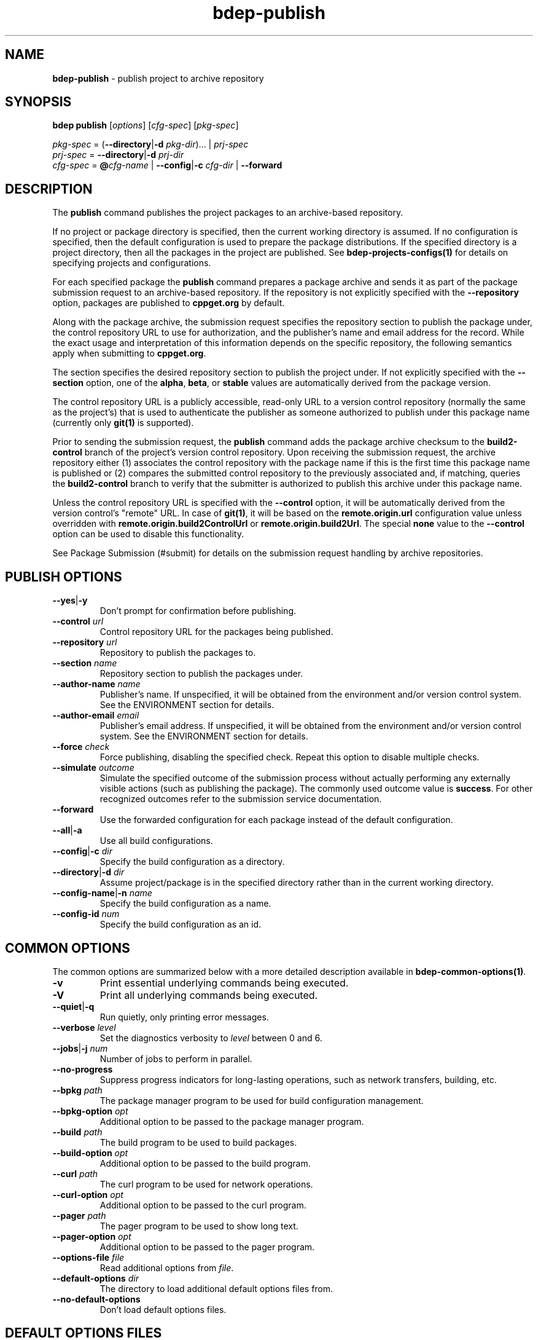 .\" Process this file with
.\" groff -man -Tascii bdep-publish.1
.\"
.TH bdep-publish 1 "July 2020" "bdep 0.13.0"
.SH NAME
\fBbdep-publish\fR \- publish project to archive repository
.SH "SYNOPSIS"
.PP
\fBbdep publish\fR [\fIoptions\fR] [\fIcfg-spec\fR] [\fIpkg-spec\fR]\fR
.PP
\fIpkg-spec\fR = (\fB--directory\fR|\fB-d\fR \fIpkg-dir\fR)\.\.\. |
\fIprj-spec\fR
.br
\fIprj-spec\fR = \fB--directory\fR|\fB-d\fR \fIprj-dir\fR
.br
\fIcfg-spec\fR = \fB@\fR\fIcfg-name\fR | \fB--config\fR|\fB-c\fR \fIcfg-dir\fR
| \fB--forward\fR\fR
.SH "DESCRIPTION"
.PP
The \fBpublish\fR command publishes the project packages to an archive-based
repository\.
.PP
If no project or package directory is specified, then the current working
directory is assumed\. If no configuration is specified, then the default
configuration is used to prepare the package distributions\. If the specified
directory is a project directory, then all the packages in the project are
published\. See \fBbdep-projects-configs(1)\fP for details on specifying
projects and configurations\.
.PP
For each specified package the \fBpublish\fR command prepares a package
archive and sends it as part of the package submission request to an
archive-based repository\. If the repository is not explicitly specified with
the \fB--repository\fR option, packages are published to \fBcppget\.org\fR by
default\.
.PP
Along with the package archive, the submission request specifies the
repository section to publish the package under, the control repository URL to
use for authorization, and the publisher's name and email address for the
record\. While the exact usage and interpretation of this information depends
on the specific repository, the following semantics apply when submitting to
\fBcppget\.org\fR\.
.PP
The section specifies the desired repository section to publish the project
under\. If not explicitly specified with the \fB--section\fR option, one of
the \fBalpha\fR, \fBbeta\fR, or \fBstable\fR values are automatically derived
from the package version\.
.PP
The control repository URL is a publicly accessible, read-only URL to a
version control repository (normally the same as the project's) that is used
to authenticate the publisher as someone authorized to publish under this
package name (currently only \fBgit(1)\fR is supported)\.
.PP
Prior to sending the submission request, the \fBpublish\fR command adds the
package archive checksum to the \fBbuild2-control\fR branch of the project's
version control repository\. Upon receiving the submission request, the
archive repository either (1) associates the control repository with the
package name if this is the first time this package name is published or (2)
compares the submitted control repository to the previously associated and, if
matching, queries the \fBbuild2-control\fR branch to verify that the submitter
is authorized to publish this archive under this package name\.
.PP
Unless the control repository URL is specified with the \fB--control\fR
option, it will be automatically derived from the version control's "remote"
URL\. In case of \fBgit(1)\fR, it will be based on the
\fBremote\.origin\.url\fR configuration value unless overridden with
\fBremote\.origin\.build2ControlUrl\fR or \fBremote\.origin\.build2Url\fR\.
The special \fBnone\fR value to the \fB--control\fR option can be used to
disable this functionality\.
.PP
See Package Submission (#submit) for details on the submission request
handling by archive repositories\.
.SH "PUBLISH OPTIONS"
.IP "\fB--yes\fR|\fB-y\fR"
Don't prompt for confirmation before publishing\.
.IP "\fB--control\fR \fIurl\fR"
Control repository URL for the packages being published\.
.IP "\fB--repository\fR \fIurl\fR"
Repository to publish the packages to\.
.IP "\fB--section\fR \fIname\fR"
Repository section to publish the packages under\.
.IP "\fB--author-name\fR \fIname\fR"
Publisher's name\. If unspecified, it will be obtained from the environment
and/or version control system\. See the ENVIRONMENT section for details\.
.IP "\fB--author-email\fR \fIemail\fR"
Publisher's email address\. If unspecified, it will be obtained from the
environment and/or version control system\. See the ENVIRONMENT section for
details\.
.IP "\fB--force\fR \fIcheck\fR"
Force publishing, disabling the specified check\. Repeat this option to
disable multiple checks\.
.IP "\fB--simulate\fR \fIoutcome\fR"
Simulate the specified outcome of the submission process without actually
performing any externally visible actions (such as publishing the package)\.
The commonly used outcome value is \fBsuccess\fR\. For other recognized
outcomes refer to the submission service documentation\.
.IP "\fB--forward\fR"
Use the forwarded configuration for each package instead of the default
configuration\.
.IP "\fB--all\fR|\fB-a\fR"
Use all build configurations\.
.IP "\fB--config\fR|\fB-c\fR \fIdir\fR"
Specify the build configuration as a directory\.
.IP "\fB--directory\fR|\fB-d\fR \fIdir\fR"
Assume project/package is in the specified directory rather than in the
current working directory\.
.IP "\fB--config-name\fR|\fB-n\fR \fIname\fR"
Specify the build configuration as a name\.
.IP "\fB--config-id\fR \fInum\fR"
Specify the build configuration as an id\.
.SH "COMMON OPTIONS"
.PP
The common options are summarized below with a more detailed description
available in \fBbdep-common-options(1)\fP\.
.IP "\fB-v\fR"
Print essential underlying commands being executed\.
.IP "\fB-V\fR"
Print all underlying commands being executed\.
.IP "\fB--quiet\fR|\fB-q\fR"
Run quietly, only printing error messages\.
.IP "\fB--verbose\fR \fIlevel\fR"
Set the diagnostics verbosity to \fIlevel\fR between 0 and 6\.
.IP "\fB--jobs\fR|\fB-j\fR \fInum\fR"
Number of jobs to perform in parallel\.
.IP "\fB--no-progress\fR"
Suppress progress indicators for long-lasting operations, such as network
transfers, building, etc\.
.IP "\fB--bpkg\fR \fIpath\fR"
The package manager program to be used for build configuration management\.
.IP "\fB--bpkg-option\fR \fIopt\fR"
Additional option to be passed to the package manager program\.
.IP "\fB--build\fR \fIpath\fR"
The build program to be used to build packages\.
.IP "\fB--build-option\fR \fIopt\fR"
Additional option to be passed to the build program\.
.IP "\fB--curl\fR \fIpath\fR"
The curl program to be used for network operations\.
.IP "\fB--curl-option\fR \fIopt\fR"
Additional option to be passed to the curl program\.
.IP "\fB--pager\fR \fIpath\fR"
The pager program to be used to show long text\.
.IP "\fB--pager-option\fR \fIopt\fR"
Additional option to be passed to the pager program\.
.IP "\fB--options-file\fR \fIfile\fR"
Read additional options from \fIfile\fR\.
.IP "\fB--default-options\fR \fIdir\fR"
The directory to load additional default options files from\.
.IP "\fB--no-default-options\fR"
Don't load default options files\.
.SH "DEFAULT OPTIONS FILES"
.PP
See \fBbdep-default-options-files(1)\fP for an overview of the default options
files\. For the \fBpublish\fR command the search start directory is the
project directory\. The following options files are searched for in each
directory and, if found, loaded in the order listed:
.PP
.nf
bdep\.options
bdep-publish\.options
.fi
.PP
The following \fBpublish\fR command options cannot be specified in the default
options files:
.PP
.nf
--directory|-d
.fi
.SH "ENVIRONMENT"
.PP
The \fBBDEP_AUTHOR_NAME\fR and \fBBDEP_AUTHOR_EMAIL\fR environment variables
can be used to specify the publisher's name and email address, respectively\.
If not set, the \fBpublish\fR command will first try to obtain the name and
email from the version control system (if used) and then from the \fBUSER\fR
and \fBEMAIL\fR environment variables, respectively\. See also the
\fB--author-name\fR and \fB--author-email\fR options\.
.SH BUGS
Send bug reports to the users@build2.org mailing list.
.SH COPYRIGHT
Copyright (c) 2014-2020 the build2 authors.

Permission is granted to copy, distribute and/or modify this document under
the terms of the MIT License.

